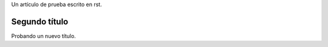 .. title: Posteo de prueba
.. slug: posteo-de-prueba
.. date: 2017-08-07 23:56:08 UTC-03:00
.. tags: 
.. category: 
.. link: 
.. description: 
.. type: text

Un artículo de prueba escrito en rst.

Segundo título
--------------

Probando un nuevo título.
